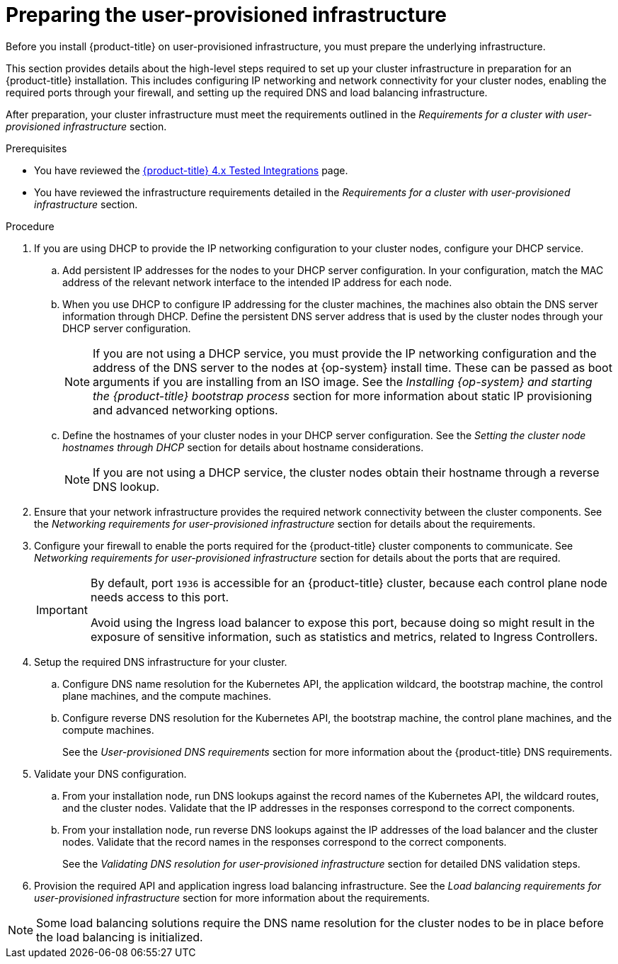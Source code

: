 // Module included in the following assemblies:
//
// * installing/installing_bare_metal/installing-bare-metal.adoc
// * installing/installing_bare_metal/installing-restricted-networks-bare-metal.adoc
// * installing/installing_platform_agnostic/installing-platform-agnostic.adoc
// * installing/installing_vsphere/installing-restricted-networks-vsphere.adoc
// * installing/installing_vsphere/installing-vsphere.adoc
// * installing/installing_vsphere/installing-vsphere-network-customizations.adoc
// * installing/installing_ibm_z/installing-ibm-z.adoc
// * installing/installing_ibm_z/installing-restricted-networks-ibm-z.adoc
// * installing/installing_ibm_z/installing-restricted-networks-ibm-z-kvm.adoc
// * installing/installing_ibm_z/installing-ibm-power.adoc
// * installing/installing_ibm_z/installing-restricted-networks-ibm-power.adoc

ifeval::["{context}" == "installing-ibm-z"]
:ibm-z:
endif::[]
ifeval::["{context}" == "installing-restricted-networks-ibm-z"]
:ibm-z:
endif::[]
ifeval::["{context}" == "installing-ibm-z-kvm"]
:ibm-z-kvm:
endif::[]
ifeval::["{context}" == "installing-restricted-networks-ibm-z-kvm"]
:ibm-z-kvm:
endif::[]

:_mod-docs-content-type: PROCEDURE
[id="installation-infrastructure-user-infra_{context}"]
= Preparing the user-provisioned infrastructure

Before you install {product-title} on user-provisioned infrastructure, you must prepare the underlying infrastructure.

This section provides details about the high-level steps required to set up your cluster infrastructure in preparation for an {product-title} installation. This includes configuring IP networking and network connectivity for your cluster nodes,
ifdef::ibm-z[]
preparing a web server for the Ignition files,
endif::ibm-z[]
enabling the required ports through your firewall, and setting up the required DNS and load balancing infrastructure.

After preparation, your cluster infrastructure must meet the requirements outlined in the _Requirements for a cluster with user-provisioned infrastructure_ section.

.Prerequisites

* You have reviewed the link:https://access.redhat.com/articles/4128421[{product-title} 4.x Tested Integrations] page.
* You have reviewed the infrastructure requirements detailed in the _Requirements for a cluster with user-provisioned infrastructure_ section.

.Procedure

ifdef::ibm-z[]
. Set up static IP addresses.
. Set up an HTTP or HTTPS server to provide Ignition files to the cluster nodes.
endif::ibm-z[]
ifndef::ibm-z[]
. If you are using DHCP to provide the IP networking configuration to your cluster nodes, configure your DHCP service.
.. Add persistent IP addresses for the nodes to your DHCP server configuration. In your configuration, match the MAC address of the relevant network interface to the intended IP address for each node.
.. When you use DHCP to configure IP addressing for the cluster machines, the machines also obtain the DNS server information through DHCP. Define the persistent DNS server address that is used by the cluster nodes through your DHCP server configuration.
+
[NOTE]
====
If you are not using a DHCP service, you must provide the IP networking configuration and the address of the DNS server to the nodes at {op-system} install time. These can be passed as boot arguments if you are installing from an ISO image. See the _Installing {op-system} and starting the {product-title} bootstrap process_ section for more information about static IP provisioning and advanced networking options.
====
+
.. Define the hostnames of your cluster nodes in your DHCP server configuration. See the _Setting the cluster node hostnames through DHCP_ section for details about hostname considerations.
+
[NOTE]
====
If you are not using a DHCP service, the cluster nodes obtain their hostname through a reverse DNS lookup.
====
endif::ibm-z[]
ifdef::ibm-z-kvm[]
. Choose to perform either a fast track installation of {op-system-first} or a full installation of {op-system-first}. For the full installation, you must set up an HTTP or HTTPS server to provide Ignition files and install images to the cluster nodes. For the fast track installation an HTTP or HTTPS server is not required, however, a DHCP server is required. See sections “Fast-track installation: Creating {op-system-first} machines" and “Full installation: Creating {op-system-first} machines".
endif::ibm-z-kvm[]

. Ensure that your network infrastructure provides the required network connectivity between the cluster components. See the _Networking requirements for user-provisioned infrastructure_ section for details about the requirements.

. Configure your firewall to enable the ports required for the {product-title} cluster components to communicate. See _Networking requirements for user-provisioned infrastructure_ section for details about the ports that are required.
+
[IMPORTANT]
====
By default, port `1936` is accessible for an {product-title} cluster, because each control plane node needs access to this port.

Avoid using the Ingress load balancer to expose this port, because doing so might result in the exposure of sensitive information, such as statistics and metrics, related to Ingress Controllers.
====

. Setup the required DNS infrastructure for your cluster.
.. Configure DNS name resolution for the Kubernetes API, the application wildcard, the bootstrap machine, the control plane machines, and the compute machines.
.. Configure reverse DNS resolution for the Kubernetes API, the bootstrap machine, the control plane machines, and the compute machines.
+
See the _User-provisioned DNS requirements_ section for more information about the {product-title} DNS requirements.

. Validate your DNS configuration.
.. From your installation node, run DNS lookups against the record names of the Kubernetes API, the wildcard routes, and the cluster nodes. Validate that the IP addresses in the responses correspond to the correct components.
.. From your installation node, run reverse DNS lookups against the IP addresses of the load balancer and the cluster nodes. Validate that the record names in the responses correspond to the correct components.
+
See the _Validating DNS resolution for user-provisioned infrastructure_ section for detailed DNS validation steps.

. Provision the required API and application ingress load balancing infrastructure. See the _Load balancing requirements for user-provisioned infrastructure_ section for more information about the requirements.

[NOTE]
====
Some load balancing solutions require the DNS name resolution for the cluster nodes to be in place before the load balancing is initialized.
====

ifeval::["{context}" == "installing-ibm-z"]
:!ibm-z:
endif::[]
ifeval::["{context}" == "installing-restricted-networks-ibm-z"]
:!ibm-z:
endif::[]
ifeval::["{context}" == "installing-ibm-z-kvm"]
:!ibm-z-kvm:
endif::[]
ifeval::["{context}" == "installing-restricted-networks-ibm-z-kvm"]
:!ibm-z-kvm:
endif::[]
